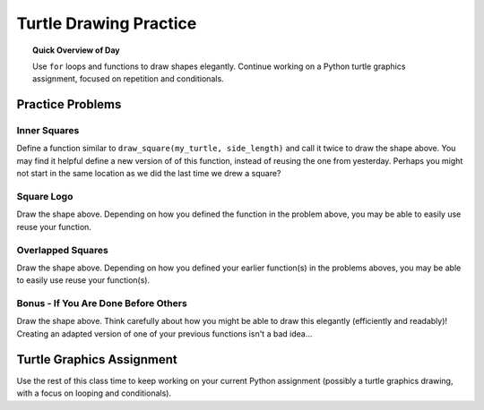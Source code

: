 .. qnum::
   :prefix: turtle-drawing-practice
   :start: 1


Turtle Drawing Practice
================================

.. topic:: Quick Overview of Day

    Use ``for`` loops and functions to draw shapes elegantly. Continue working on a Python turtle graphics assignment, focused on repetition and conditionals.


.. reveal:: curriculum_addressed_turtle_practice
    :showtitle: Résultats du programme d'études traités dans cette section. 
    :hidetitle: Cacher les résultat du programme

    - **CS20-CP1** Apply various problem-solving strategies to solve programming problems throughout Computer Science 20.
    - **CS20-FP1** Utilize different data types, including integer, floating point, Boolean and string, to solve programming problems.
    - **CS20-FP2** Investigate how control structures affect program flow.
    - **CS20-FP3** Construct and utilize functions to create reusable pieces of code.


Practice Problems
-----------------

Inner Squares
~~~~~~~~~~~~~~

.. image:: images/confusion-6.png

Define a function similar to ``draw_square(my_turtle, side_length)`` and call it twice to draw the shape above. You may find it helpful define a new version of of this function, instead of reusing the one from yesterday. Perhaps you might not start in the same location as we did the last time we drew a square?

.. activecode:: practice_problems_1
    :nocodelens:
    :enabledownload:

    import turtle

.. reveal:: hint_given
    :showtitle: Need a Hint?

    For the first three problems, beginning your drawing from the *middle* of the square, then ending in the middle of the square (facing the same direction as you started) can be a really helpful strategy. You might want to create a function such as ``draw_square_from_centre(the_turtle, side_length)`` that does this. This new function could even call your old ``draw_square(my_turtle, side_length)`` function, if you'd like.

Square Logo
~~~~~~~~~~~~~~

.. image:: images/confusion-7.png

Draw the shape above. Depending on how you defined the function in the problem above, you may be able to easily use reuse your function.

.. activecode:: practice_problems_2
    :nocodelens:
    :enabledownload:

    import turtle


Overlapped Squares
~~~~~~~~~~~~~~~~~~~

.. image:: images/confusion-8.png

Draw the shape above. Depending on how you defined your earlier function(s) in the problems aboves, you may be able to easily use reuse your function(s).

.. activecode:: practice_problems_3
    :nocodelens:
    :enabledownload:

    import turtle


Bonus - If You Are Done Before Others
~~~~~~~~~~~~~~~~~~~~~~~~~~~~~~~~~~~~~~

.. image:: images/confusion-20.png

Draw the shape above. Think carefully about how you might be able to draw this elegantly (efficiently and readably)! Creating an adapted version of one of your previous functions isn't a bad idea...

.. activecode:: practice_problems_4
    :nocodelens:
    :enabledownload:

    import turtle


Turtle Graphics Assignment
---------------------------

Use the rest of this class time to keep working on your current Python assignment (possibly a turtle graphics drawing, with a focus on looping and conditionals).
